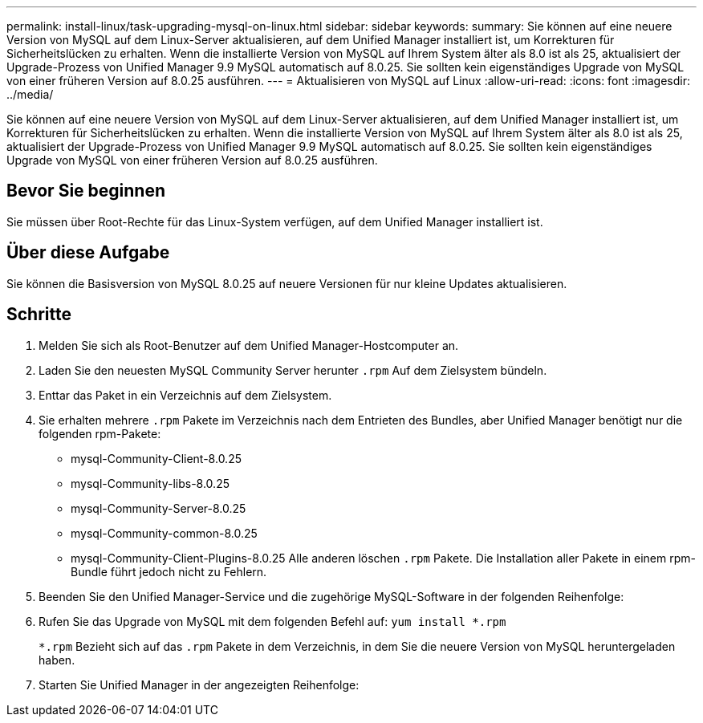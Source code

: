 ---
permalink: install-linux/task-upgrading-mysql-on-linux.html 
sidebar: sidebar 
keywords:  
summary: Sie können auf eine neuere Version von MySQL auf dem Linux-Server aktualisieren, auf dem Unified Manager installiert ist, um Korrekturen für Sicherheitslücken zu erhalten. Wenn die installierte Version von MySQL auf Ihrem System älter als 8.0 ist als 25, aktualisiert der Upgrade-Prozess von Unified Manager 9.9 MySQL automatisch auf 8.0.25. Sie sollten kein eigenständiges Upgrade von MySQL von einer früheren Version auf 8.0.25 ausführen. 
---
= Aktualisieren von MySQL auf Linux
:allow-uri-read: 
:icons: font
:imagesdir: ../media/


[role="lead"]
Sie können auf eine neuere Version von MySQL auf dem Linux-Server aktualisieren, auf dem Unified Manager installiert ist, um Korrekturen für Sicherheitslücken zu erhalten. Wenn die installierte Version von MySQL auf Ihrem System älter als 8.0 ist als 25, aktualisiert der Upgrade-Prozess von Unified Manager 9.9 MySQL automatisch auf 8.0.25. Sie sollten kein eigenständiges Upgrade von MySQL von einer früheren Version auf 8.0.25 ausführen.



== Bevor Sie beginnen

Sie müssen über Root-Rechte für das Linux-System verfügen, auf dem Unified Manager installiert ist.



== Über diese Aufgabe

Sie können die Basisversion von MySQL 8.0.25 auf neuere Versionen für nur kleine Updates aktualisieren.



== Schritte

. Melden Sie sich als Root-Benutzer auf dem Unified Manager-Hostcomputer an.
. Laden Sie den neuesten MySQL Community Server herunter `.rpm` Auf dem Zielsystem bündeln.
. Enttar das Paket in ein Verzeichnis auf dem Zielsystem.
. Sie erhalten mehrere `.rpm` Pakete im Verzeichnis nach dem Entrieten des Bundles, aber Unified Manager benötigt nur die folgenden rpm-Pakete:
+
** mysql-Community-Client-8.0.25
** mysql-Community-libs-8.0.25
** mysql-Community-Server-8.0.25
** mysql-Community-common-8.0.25
** mysql-Community-Client-Plugins-8.0.25 Alle anderen löschen `.rpm` Pakete. Die Installation aller Pakete in einem rpm-Bundle führt jedoch nicht zu Fehlern.


. Beenden Sie den Unified Manager-Service und die zugehörige MySQL-Software in der folgenden Reihenfolge:
. Rufen Sie das Upgrade von MySQL mit dem folgenden Befehl auf: `yum install *.rpm`
+
`*.rpm` Bezieht sich auf das `.rpm` Pakete in dem Verzeichnis, in dem Sie die neuere Version von MySQL heruntergeladen haben.

. Starten Sie Unified Manager in der angezeigten Reihenfolge:

